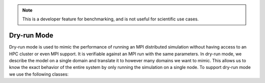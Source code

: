 .. _cppdryrun:

.. Note::
    This is a developer feature for benchmarking, and is not useful for scientific use cases.

Dry-run Mode
===================

Dry-run mode is used to mimic the performance of running an MPI distributed simulation
without having access to an HPC cluster or even MPI support. It is verifiable against an MPI
run with the same parameters. In dry-run mode, we describe the model on a single domain and
translate it to however many domains we want to mimic. This allows us to know the exact
behavior of the entire system by only running the simulation on a single node.
To support dry-run mode we use the following classes:

.. cpp:namespace:: arb

.. cpp:class:: dry_run_context

    Implements the :cpp:class:`arb::distributed_context` interface for a fake distributed
    simulation.

    .. cpp:member:: unsigned num_ranks_

        Number of domains we are mimicking.

    .. cpp:member:: unsigned num_cells_per_tile_

        Number of cells assigned to each domain.


    **Constructor:**

    .. cpp:function:: dry_run_context_impl(unsigned num_ranks, unsigned num_cells_per_tile)

        Creates the dry run context and sets up the information needed to fake communication
        between domains.

    **Interface:**

    .. cpp:function:: int id() const

        Always 0. We are only performing the simulation on the local domain which will be root.

    .. cpp:function:: int size() const

        Equal to :cpp:member:`num_ranks_`.

    .. cpp:function:: std::string name() const

        Returns ``"dry_run"``.

    .. cpp:function:: std::vector<std::string> gather(std::string value, int root) const

        Duplicates the vector of strings from local domain, :cpp:member:`num_ranks_` times.
        Returns the concatenated vector.

    .. cpp:function:: gathered_vector<arb::spike>  gather_spikes(const std::vector<arb::spike>& local_spikes) const

        The vector of :cpp:any:`local_spikes` represents the spikes obtained from running a
        simulation of :cpp:member:`num_cells_per_tile_` on the local domain.
        The returned vector should contain the spikes obtained from all domains in the dry-run.
        The spikes from the non-simulated domains are obtained by copying :cpp:any:`local_spikes`
        and modifying the gids of each spike to refer to the corresponding gids on each domain.
        The obtained vectors of spikes from each domain are concatenated along with the original
        :cpp:any:`local_spikes` and returned.

    .. cpp:function:: distributed_context_handle make_dry_run_context(unsigned num_ranks, unsigned num_cells_per_tile)

        Convenience function that returns a handle to a :cpp:class:`dry_run_context`.

.. cpp:class:: tile: public recipe

    .. Note::
        While this class inherits from :cpp:class:`arb::recipe`, it breaks one of its implicit
        rules: it allows connection from gids greater than the total number of cells in a recipe,
        :cpp:any:`ncells`.

    :cpp:class:`arb::tile` describes the model on a single domain containing :cpp:expr:`num_cells =
    num_cells_per_tile` cells, which is to be duplicated over :cpp:any:`num_ranks`
    domains in dry-run mode. It contains information about :cpp:any:`num_ranks` which is provided
    by the following function:

    .. cpp:function:: cell_size_type num_tiles() const

    Most of the overloaded functions in :cpp:class:`arb::tile` describe a recipe on the local
    domain, as if it was the only domain in the simulation, except for the following two
    functions that accept :cpp:any:`gid` arguments in the half open interval
    ``[0, num_cells*num_tiles)``:

    .. cpp:function:: std::vector<cell_connection> connections_on(cell_gid_type gid) const

    .. cpp:function:: std::vector<event_generator> event_generators(cell_gid_type gid) const

.. cpp:class:: symmetric_recipe: public recipe

    A symmetric_recipe mimics having a model containing :cpp:var:`num_tiles()`
    instances of :cpp:class:`arb::tile` in a simulation of one tile per domain.

    .. cpp:member:: std::unique_ptr<tile> tiled_recipe_

        `symmetric_recipe` owns a unique pointer to a :cpp:class:`arb::tile`, and uses
        :cpp:member:`tiled_recipe_` to query information about the tiles on the local
        and mimicked domains.

        Most functions in `symmetric_recipe` only need to call the underlying functions
        of `tiled_recipe_` for the corresponding gid in the simulated domain. This is
        done with a simple modulo operation. For example:

        .. code-block:: cpp

            cell_kind get_cell_kind(cell_gid_type i) const override {
                return tiled_recipe_->get_cell_kind(i % tiled_recipe_->num_cells());
            }

    The exception is again the following 2 functions:

    .. cpp:function:: std::vector<cell_connection> connections_on(cell_gid_type i) const

        Calls

        .. code-block:: cpp

            tiled_recipe_.connections_on(i % tiled_recipe_->num_cells())

        But the obtained connections have to be translated to refer to the correct
        gids corresponding to the correct domain.

    .. cpp:function:: std::vector<event_generator> event_generators(cell_gid_type i) const

        Calls

        .. code-block:: cpp

            tiled_recipe_.event_generators(i)

        Calls on the domain gid without the modulo operation, because the function has a
        knowledge of the entire network.





